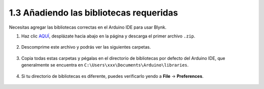 .. _iot_add_library:

1.3 Añadiendo las bibliotecas requeridas
--------------------------------------------

Necesitas agregar las bibliotecas correctas en el Arduino IDE para usar Blynk.

1. Haz clic `AQUÍ <https://github.com/blynkkk/blynk-library/releases>`_, desplázate hacia abajo en la página y descarga el primer archivo ``.zip``.

    .. image:: img/sp220607_154840.png

2. Descomprime este archivo y podrás ver las siguientes carpetas.

    .. image:: img/sp220607_155155.png
    
3. Copia todas estas carpetas y pégalas en el directorio de bibliotecas por defecto del Arduino IDE, que generalmente se encuentra en ``C:\Users\xxx\Documents\Arduino\libraries``.

    .. image:: img/sp20220614180720.png

4. Si tu directorio de bibliotecas es diferente, puedes verificarlo yendo a **File** -> **Preferences**.

    .. image:: img/install_lib1.png
